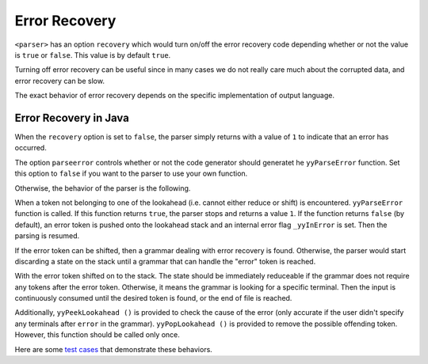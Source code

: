 Error Recovery
--------------

``<parser>`` has an option ``recovery`` which would turn on/off the
error recovery code depending whether or not the value is ``true`` or
``false``. This value is by default ``true``.

Turning off error recovery can be useful since in many cases we do not
really care much about the corrupted data, and error recovery can be
slow.

The exact behavior of error recovery depends on the specific
implementation of output language.

Error Recovery in Java
~~~~~~~~~~~~~~~~~~~~~~

When the ``recovery`` option is set to ``false``, the parser simply
returns with a value of ``1`` to indicate that an error has occurred.

The option ``parseerror`` controls whether or not the code generator
should generatet he ``yyParseError`` function. Set this option to
``false`` if you want to the parser to use your own function.

Otherwise, the behavior of the parser is the following.

When a token not belonging to one of the lookahead (i.e. cannot either
reduce or shift) is encountered. ``yyParseError`` function is called. If
this function returns ``true``, the parser stops and returns a value
``1``. If the function returns ``false`` (by default), an error token is
pushed onto the lookahead stack and an internal error flag
``_yyInError`` is set. Then the parsing is resumed.

If the error token can be shifted, then a grammar dealing with error
recovery is found. Otherwise, the parser would start discarding a state
on the stack until a grammar that can handle the "error" token is
reached.

With the error token shifted on to the stack. The state should be
immediately reduceable if the grammar does not require any tokens after
the error token. Otherwise, it means the grammar is looking for a
specific terminal. Then the input is continuously consumed until the
desired token is found, or the end of file is reached.

Additionally, ``yyPeekLookahead ()`` is provided to check the cause of
the error (only accurate if the user didn't specify any terminals after
``error`` in the grammar). ``yyPopLookahead ()`` is provided to remove
the possible offending token. However, this function should be called
only once.

Here are some `test
cases <https://github.com/coconut2015/cookcc/tree/master/tests/java/parser/error>`__
that demonstrate these behaviors.
